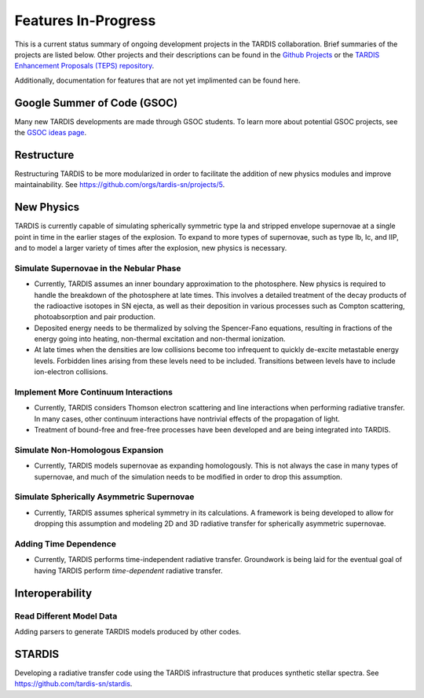 .. _in-progress:
  
********************
Features In-Progress
********************

This is a current status summary of ongoing development projects in the TARDIS collaboration. Brief summaries of the projects are listed below. Other projects and their descriptions can be found in the `Github Projects <https://github.com/tardis-sn/tardis/projects>`_ or the `TARDIS Enhancement Proposals (TEPS) repository <https://github.com/tardis-sn/tep>`_.

Additionally, documentation for features that are not yet implimented can be found here.


Google Summer of Code (GSOC)
============================

Many new TARDIS developments are made through GSOC students. To learn more about potential GSOC projects, see the `GSOC ideas page <https://tardis-sn.github.io/gsoc/tardis-gsoc-ideas.html>`_.



Restructure
===========

Restructuring TARDIS to be more modularized in order to facilitate the addition of new physics modules and improve maintainability. See https://github.com/orgs/tardis-sn/projects/5.


New Physics
===========

TARDIS is currently capable of simulating spherically symmetric type Ia and stripped envelope supernovae at a single point in time in the earlier stages of the explosion. To expand to more types of supernovae, such as type Ib, Ic, and IIP, and to model a larger variety of times after the explosion, new physics is necessary.


Simulate Supernovae in the Nebular Phase
----------------------------------------

* Currently, TARDIS assumes an inner boundary approximation to the photosphere. New physics is required to handle the breakdown of the photosphere at late times. This involves a detailed treatment of the decay products of the radioactive isotopes in SN ejecta, as well as their deposition in various processes such as Compton scattering, photoabsorption and pair production.
* Deposited energy needs to be thermalized by solving the Spencer-Fano equations, resulting in fractions of the energy going into heating, non-thermal excitation and non-thermal ionization.
* At late times when the densities are low collisions become too infrequent to quickly de-excite metastable energy levels. Forbidden lines arising from these levels need to be included. Transitions between levels have to include ion-electron collisions.


Implement More Continuum Interactions
-------------------------------------

* Currently, TARDIS considers Thomson electron scattering and line interactions when performing radiative transfer. In many cases, other continuum interactions have nontrivial effects of the propagation of light.
* Treatment of bound-free and free-free processes have been developed and are being integrated into TARDIS.


Simulate Non-Homologous Expansion
---------------------------------

* Currently, TARDIS models supernovae as expanding homologously. This is not always the case in many types of supernovae, and much of the simulation needs to be modified in order to drop this assumption.


Simulate Spherically Asymmetric Supernovae
------------------------------------------

* Currently, TARDIS assumes spherical symmetry in its calculations. A framework is being developed to allow for dropping this assumption and modeling 2D and 3D radiative transfer for spherically asymmetric supernovae.


Adding Time Dependence
----------------------

* Currently, TARDIS performs time-independent radiative transfer. Groundwork is being laid for the eventual goal of having TARDIS perform *time-dependent* radiative transfer.


Interoperability
================

Read Different Model Data
-------------------------

Adding parsers to generate TARDIS models produced by other codes.


STARDIS
=======

Developing a radiative transfer code using the TARDIS infrastructure that produces synthetic stellar spectra. See https://github.com/tardis-sn/stardis.
